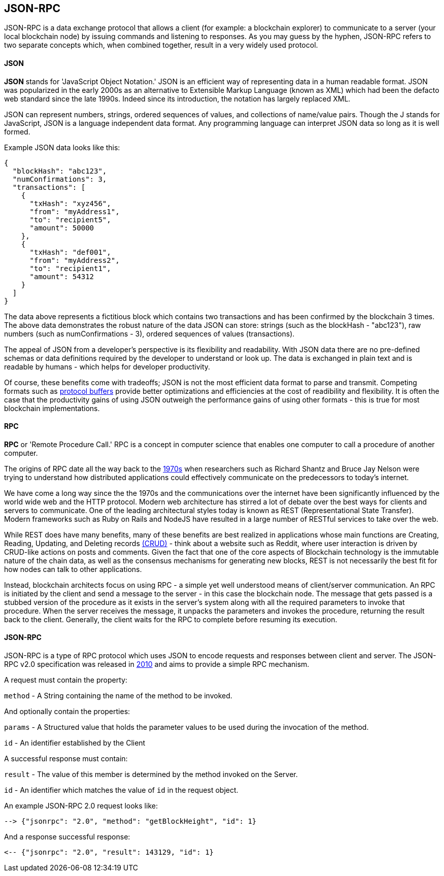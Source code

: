 [[appendix_json_rpc]]
== JSON-RPC

JSON-RPC is a data exchange protocol that allows a client (for example: a blockchain explorer) to communicate to a server (your local blockchain node) by issuing commands and listening to responses. As you may guess by the hyphen, JSON-RPC refers to two separate concepts which, when combined together, result in a very widely used protocol.

#### JSON
**JSON** stands for 'JavaScript Object Notation.' JSON is an efficient way of representing data in a human readable format. JSON was popularized in the early 2000s as an alternative to Extensible Markup Language (known as XML) which had been the defacto web standard since the late 1990s. Indeed since its introduction, the notation has largely replaced XML.

JSON can represent numbers, strings, ordered sequences of values, and collections of name/value pairs. Though the J stands for JavaScript, JSON is a language independent data format. Any programming language can interpret JSON data so long as it is well formed.

Example JSON data looks like this:
```
{
  "blockHash": "abc123",
  "numConfirmations": 3,
  "transactions": [
    {
      "txHash": "xyz456",
      "from": "myAddress1",
      "to": "recipient5",
      "amount": 50000
    },
    {
      "txHash": "def001",
      "from": "myAddress2",
      "to": "recipient1",
      "amount": 54312
    }
  ]
}
```

The data above represents a fictitious block which contains two transactions and has been confirmed by the blockchain 3 times. The above data demonstrates the robust nature of the data JSON can store: strings (such as the blockHash - "abc123"), raw numbers (such as numConfirmations - 3), ordered sequences of values (transactions).

The appeal of JSON from a developer's perspective is its flexibility and readability. With JSON data there are no pre-defined schemas or data definitions required by the developer to understand or look up. The data is exchanged in plain text and is readable by humans - which helps for developer productivity.

Of course, these benefits come with tradeoffs; JSON is not the most efficient data format to parse and transmit. Competing formats such as https://developers.google.com/protocol-buffers/[protocol buffers] provide better optimizations and efficiencies at the cost of readibility and flexibility. It is often the case that the productivity gains of using JSON outweigh the performance gains of using other formats - this is true for most blockchain implementations.

#### RPC

**RPC** or 'Remote Procedure Call.' RPC is a concept in computer science that enables one computer to call a procedure of another computer.

The origins of RPC date all the way back to the https://www.rfc-editor.org/rfc/pdfrfc/rfc684.txt.pdf[1970s] when researchers such as Richard Shantz and Bruce Jay Nelson were trying to understand how distributed applications could effectively communicate on the predecessors to today's internet.

We have come a long way since the the 1970s and the communications over the internet have been significantly influenced by the world wide web and the HTTP protocol. Modern web architecture has stirred a lot of debate over the best ways for clients and servers to communicate. One of the leading architectural styles today is known as REST (Representational State Transfer). Modern frameworks such as Ruby on Rails and NodeJS have resulted in a large number of RESTful services to take over the web.

While REST does have many benefits, many of these benefits are best realized in applications whose main functions are Creating, Reading, Updating, and Deleting records https://en.wikipedia.org/wiki/Create,_read,_update_and_delete[(CRUD)] - think about a website such as Reddit, where user interaction is driven by CRUD-like actions on posts and comments. Given the fact that one of the core aspects of Blockchain technology is the immutable nature of the chain data, as well as the consensus mechanisms for generating new blocks, REST is not necessarily the best fit for how nodes can talk to other applications.

Instead, blockchain architects focus on using RPC - a simple yet well understood means of client/server communication. An RPC is initiated by the client and send a message to the server - in this case the blockchain node. The message that gets passed is a stubbed version of the procedure as it exists in the server's system along with all the required parameters to invoke that procedure. When the server receives the message, it unpacks the parameters and invokes the procedure, returning the result back to the client. Generally, the client waits for the RPC to complete before resuming its execution.

#### JSON-RPC
JSON-RPC is a type of RPC protocol which uses JSON to encode requests and responses between client and server. The JSON-RPC v2.0 specification was released in http://www.jsonrpc.org/specification[2010] and aims to provide a simple RPC mechanism.

A request must contain the property:

`method` - A String containing the name of the method to be invoked.

And optionally contain the properties:

`params` - A Structured value that holds the parameter values to be used during the invocation of the method.

`id` - An identifier established by the Client

A successful response must contain:

`result` - The value of this member is determined by the method invoked on the Server.

`id` - An identifier which matches the value of `id` in the request object.

An example JSON-RPC 2.0 request looks like:
```
--> {"jsonrpc": "2.0", "method": "getBlockHeight", "id": 1}
```

And a response successful response:
```
<-- {"jsonrpc": "2.0", "result": 143129, "id": 1}
```
